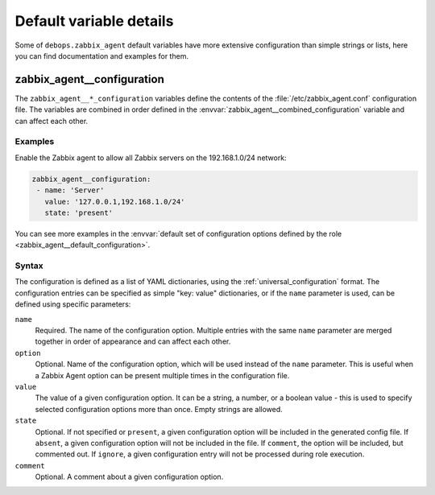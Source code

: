.. Copyright (C) 2021 Maciej Delmanowski <drybjed@gmail.com>
.. Copyright (C) 2021 DebOps <https://debops.org/>
.. SPDX-License-Identifier: GPL-3.0-only

Default variable details
========================

Some of ``debops.zabbix_agent`` default variables have more extensive configuration
than simple strings or lists, here you can find documentation and examples for
them.

.. only:: html

   .. contents::
      :local:
      :depth: 1

.. _zabbix_agent__ref_configuration:

zabbix_agent__configuration
---------------------------

The ``zabbix_agent__*_configuration`` variables define the contents of the
:file:`/etc/zabbix_agent.conf` configuration file. The variables are combined in
order defined in the :envvar:`zabbix_agent__combined_configuration` variable and
can affect each other.

Examples
~~~~~~~~

Enable the Zabbix agent to allow all Zabbix servers on the 192.168.1.0/24 network:

.. code-block:: yaml

   zabbix_agent__configuration:
    - name: 'Server'
      value: '127.0.0.1,192.168.1.0/24'
      state: 'present'

You can see more examples in the :envvar:`default set of configuration options
defined by the role <zabbix_agent__default_configuration>`.

Syntax
~~~~~~

The configuration is defined as a list of YAML dictionaries, using
the :ref:`universal_configuration` format. The configuration entries can be
specified as simple "key: value" dictionaries, or if the ``name`` parameter is
used, can be defined using specific parameters:

``name``
  Required. The name of the configuration option.
  Multiple entries with the same ``name`` parameter are merged together in
  order of appearance and can affect each other.

``option``
  Optional. Name of the configuration option, which will be used instead of the
  ``name`` parameter. This is useful when a Zabbix Agent option can be present
  multiple times in the configuration file.

``value``
  The value of a given configuration option. It can be a string, a number,
  or a boolean value - this is used to specify selected
  configuration options more than once. Empty strings are allowed.

``state``
  Optional. If not specified or ``present``, a given configuration option will
  be included in the generated config file. If ``absent``, a given
  configuration option will not be included in the file. If ``comment``, the
  option will be included, but commented out. If ``ignore``, a given
  configuration entry will not be processed during role execution.

``comment``
  Optional. A comment about a given configuration option.
